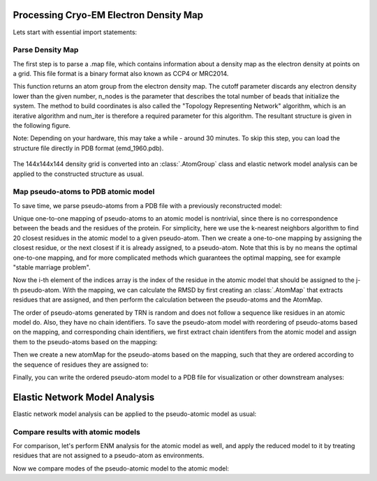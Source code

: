 .. em_analysis:

Processing Cryo-EM Electron Density Map
==================================================================

Lets start with essential import statements:

.. ipython:: python

   from prody import *
   import numpy as np
   import matplotlib


Parse Density Map
-----------------------------------------------------------------

The first step is to parse a .map file, which contains information
about a density map as the electron density at points on a grid.
This file format is a binary format also known as CCP4 or MRC2014. 

.. ipython:: python

   emd = parseEMD('emd_1960.map', cutoff=1.2, n_nodes=3000, num_iter=30)
   emd

This function returns an atom group from the electron density
map. The cutoff parameter discards any electron density lower than
the given number, n_nodes is the parameter that describes the
total number of beads that initialize the system. The method to
build coordinates is also called the "Topology Representing
Network" algorithm, which is an iterative algorithm and num_iter 
is therefore a required parameter for this algorithm. 
The resultant structure is given in the following figure. 

Note: Depending on your hardware, this may take a while - around
30 minutes. To skip this step, you can load the structure file
directly in PDB format (emd_1960.pdb).

.. figure:: ../../_static/figures/8000nodes_with_map.png
   :scale: 80%


The 144x144x144 density grid is converted into an :class:`.AtomGroup`
class and elastic network model analysis can be applied to the 
constructed structure as usual. 


Map pseudo-atoms to PDB atomic model
-----------------------------------------------------------------

To save time, we parse pseudo-atoms from a PDB file with a previously 
reconstructed model:

.. ipython:: python

   emd = parsePDB('EMD-1961_trn.pdb')
   pdb = parsePDB('4a0v.pdb', subset='ca')

Unique one-to-one mapping of pseudo-atoms to an atomic model is nontrivial, 
since there is no correspondence between the beads and the residues of the 
protein. For simplicity, here we use the k-nearest neighbors algorithm to 
find 20 closest residues in the atomic model to a given pseudo-atom. Then 
we create a one-to-one mapping by assigning the closest residue, or the 
next closest if it is already assigned, to a pseudo-atom. Note that this 
is by no means the optimal one-to-one mapping, and for more complicated methods 
which guarantees the optimal mapping, see for example "stable marriage problem".

.. ipython:: python

   from sklearn.neighbors import NearestNeighbors
   mapping = []
   nbrs = NearestNeighbors(n_neighbors=20, algorithm='ball_tree').fit(pdb.getCoords())
   _, indices = nbrs.kneighbors(emd.getCoords())
   for i, ind in enumerate(indices):
      for j in range(len(ind)):
         if ind[j] not in mapping:
               mapping.append(ind[j])
               break
   indices = np.array(mapping)

Now the i-th element of the indices array is the index of the residue in the atomic model 
that should be assigned to the j-th pseudo-atom. With the mapping, we can calculate the 
RMSD by first creating an :class:`.AtomMap` that extracts residues that are assigned, and 
then perform the calculation between the pseudo-atoms and the AtomMap.

.. ipython:: python

   pmap = AtomMap(pdb, indices)
   calcRMSD(emd, pmap)

The order of pseudo-atoms generated by TRN is random and does not follow a sequence like 
residues in an atomic model do. Also, they have no chain identifiers. To save the 
pseudo-atom model with reordering of pseudo-atoms based on the mapping, and corresponding 
chain identifiers, we first extract chain identifers from the atomic model and assign them 
to the pseudo-atoms based on the mapping:

.. ipython:: python

   chid = pdb.getChids()[indices].flatten()
   emd.setChids(chid)

Then we create a new atomMap for the pseudo-atoms based on the mapping, such that they are 
ordered according to the sequence of residues they are assigned to:

.. ipython:: python

   I = np.argsort(indices)
   amap = AtomMap(emd, I).toAtomGroup()
   amap.setResnums(np.arange(amap.numAtoms()))

Finally, you can write the ordered pseudo-atom model to a PDB file for visualization or 
other downstream analyses:

.. ipython:: python

   writePDB('EMD-1961_mapped.pdb', amap)


Elastic Network Model Analysis
==================================================================

Elastic network model analysis can be applied to the pseudo-atomic model as usual:

.. ipython:: python
   :verbatim:
   
   anm_emd = ANM('TRiC EMDMAP ANM Analysis')
   anm_emd.buildHessian(emd, cutoff=20)
   anm_emd.calcModes(n_modes=5)
   writeNMD('tric_anm_3_modes_3000nodes.nmd', anm_emd[:3], emd)


Compare results with atomic models
-----------------------------------------------------------------

For comparison, let's perform ENM analysis for the atomic model as well, and apply 
the reduced model to it by treating residues that are not assigned to a pseudo-atom 
as environments.

.. ipython:: python

   anm_pdb = ANM('4a0v ANM')

   anm_pdb.buildHessian(pdb)
   anm_pdb_reduced, _ = reduceModel(anm_pdb, pdb, pmap)

   anm_pdb_reduced.calcModes(n_modes=5)

Now we compare modes of the pseudo-atomic model to the atomic model:

.. ipython:: python

   @savefig cyrody_anm_overlap.png width=4in
   showOverlapTable(anm_emd, anm_pdb_reduced)
